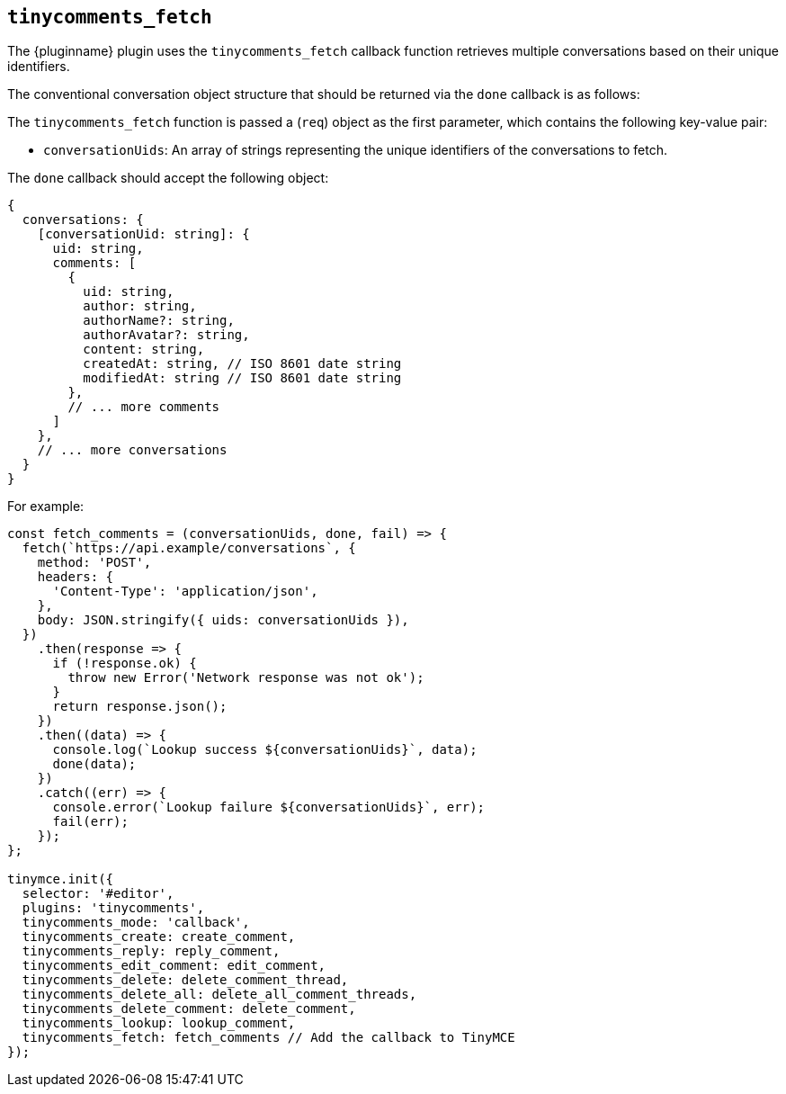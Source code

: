 [[tinycomments_fetch]]
== `+tinycomments_fetch+`

The {pluginname} plugin uses the `+tinycomments_fetch+` callback function retrieves multiple conversations based on their unique identifiers.

The conventional conversation object structure that should be returned via the `+done+` callback is as follows:

The `+tinycomments_fetch+` function is passed a (`+req+`) object as the first parameter, which contains the following key-value pair:

* `+conversationUids+`: An array of strings representing the unique identifiers of the conversations to fetch.

The `+done+` callback should accept the following object:

[source,js]
----
{
  conversations: {
    [conversationUid: string]: {
      uid: string,
      comments: [
        {
          uid: string,
          author: string,
          authorName?: string,
          authorAvatar?: string,
          content: string,
          createdAt: string, // ISO 8601 date string
          modifiedAt: string // ISO 8601 date string
        },
        // ... more comments
      ]
    },
    // ... more conversations
  }
}
----

.For example:
[source,js]
----
const fetch_comments = (conversationUids, done, fail) => {
  fetch(`https://api.example/conversations`, {
    method: 'POST',
    headers: {
      'Content-Type': 'application/json',
    },
    body: JSON.stringify({ uids: conversationUids }),
  })
    .then(response => {
      if (!response.ok) {
        throw new Error('Network response was not ok');
      }
      return response.json();
    })
    .then((data) => {
      console.log(`Lookup success ${conversationUids}`, data);
      done(data);
    })
    .catch((err) => {
      console.error(`Lookup failure ${conversationUids}`, err);
      fail(err);
    });
};

tinymce.init({
  selector: '#editor',
  plugins: 'tinycomments',
  tinycomments_mode: 'callback',
  tinycomments_create: create_comment,
  tinycomments_reply: reply_comment,
  tinycomments_edit_comment: edit_comment,
  tinycomments_delete: delete_comment_thread,
  tinycomments_delete_all: delete_all_comment_threads,
  tinycomments_delete_comment: delete_comment,
  tinycomments_lookup: lookup_comment,
  tinycomments_fetch: fetch_comments // Add the callback to TinyMCE
});
----
